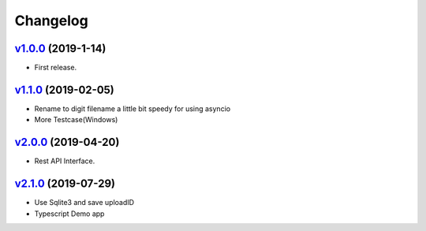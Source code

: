 =========
Changelog
=========

`v1.0.0 <https://github.com/tubone24/ebook_homebrew/releases/tag/v1.0.0>`_ (2019-1-14)
======================================================================================

* First release.

`v1.1.0 <https://github.com/tubone24/ebook_homebrew/releases/tag/v1.1.0>`_ (2019-02-05)
=======================================================================================

* Rename to digit filename a little bit speedy for using asyncio
* More Testcase(Windows)

`v2.0.0 <https://github.com/tubone24/ebook_homebrew/releases/tag/v2.0.0>`_ (2019-04-20)
=======================================================================================

* Rest API Interface.

`v2.1.0 <https://github.com/tubone24/ebook_homebrew/releases/tag/v2.1.0>`_ (2019-07-29)
=======================================================================================

* Use Sqlite3 and save uploadID
* Typescript Demo app
